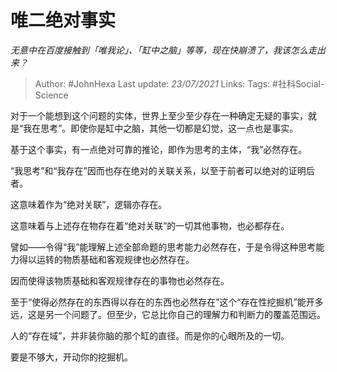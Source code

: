 * 唯二绝对事实
  :PROPERTIES:
  :CUSTOM_ID: 唯二绝对事实
  :END:

/无意中在百度接触到「唯我论」、「缸中之脑」等等，现在快崩溃了，我该怎么走出来？/

#+BEGIN_QUOTE
  Author: #JohnHexa Last update: /23/07/2021/ Links: Tags:
  #社科Social-Science
#+END_QUOTE

对于一个能想到这个问题的实体，世界上至少至少存在一种确定无疑的事实，就是“我在思考”。即使你是缸中之脑，其他一切都是幻觉，这一点也是事实。

基于这个事实，有一点绝对可靠的推论，即作为思考的主体，“我”必然存在。

“我思考”和“我存在”因而也存在绝对的关联关系，以至于前者可以绝对的证明后者。

这意味着作为“绝对关联”，逻辑亦存在。

这意味着与上述存在物存在着“绝对关联”的一切其他事物，也必都存在。

譬如------令得“我”能理解上述全部命题的思考能力必然存在，于是令得这种思考能力得以运转的物质基础和客观规律也必然存在。

因而使得该物质基础和客观规律存在的事物也必然存在。

至于“使得必然存在的东西得以存在的东西也必然存在”这个“存在性挖掘机”能开多远，这是另一个问题了。但至少，它总比你自己的理解力和判断力的覆盖范围远。

人的“存在域”，并非装你脑的那个缸的直径。而是你的心眼所及的一切。

要是不够大，开动你的挖掘机。
